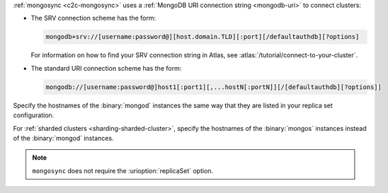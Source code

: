 :ref:`mongosync <c2c-mongosync>` uses a :ref:`MongoDB URI
connection string <mongodb-uri>` to connect clusters:

- The SRV connection scheme has the form:

  .. code-block:: none

     mongodb+srv://[username:password@][host.domain.TLD][:port][/defaultauthdb][?options]

  For information on how to find your SRV connection
  string in Atlas, see :atlas:`/tutorial/connect-to-your-cluster`.

- The standard URI connection scheme has the form:

  .. code-block:: none
  
     mongodb://[username:password@]host1[:port1][,...hostN[:portN]][/[defaultauthdb][?options]]

Specify the hostnames of the :binary:`mongod` instances the same way
that they are listed in your replica set configuration.

For :ref:`sharded clusters <sharding-sharded-cluster>`, specify the
hostnames of the :binary:`mongos` instances instead of the
:binary:`mongod` instances.

.. note::

   ``mongosync`` does not require the :urioption:`replicaSet` option.

